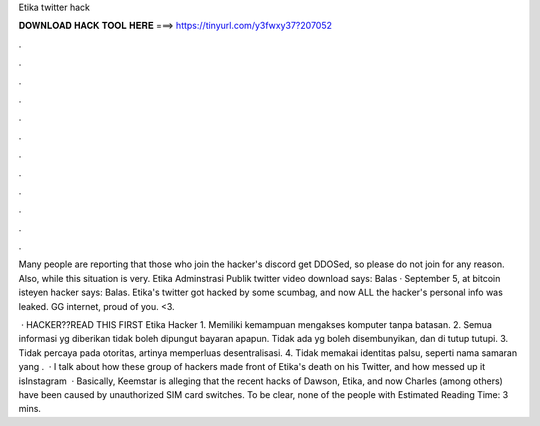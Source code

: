 Etika twitter hack



𝐃𝐎𝐖𝐍𝐋𝐎𝐀𝐃 𝐇𝐀𝐂𝐊 𝐓𝐎𝐎𝐋 𝐇𝐄𝐑𝐄 ===> https://tinyurl.com/y3fwxy37?207052



.



.



.



.



.



.



.



.



.



.



.



.

Many people are reporting that those who join the hacker's discord get DDOSed, so please do not join for any reason. Also, while this situation is very. Etika Adminstrasi Publik twitter video download says: Balas · September 5, at bitcoin isteyen hacker says: Balas. Etika's twitter got hacked by some scumbag, and now ALL the hacker's personal info was leaked. GG internet, proud of you. <3.

 · HACKER??READ THIS FIRST Etika Hacker 1. Memiliki kemampuan mengakses komputer tanpa batasan. 2. Semua informasi yg diberikan tidak boleh dipungut bayaran apapun. Tidak ada yg boleh disembunyikan, dan di tutup tutupi. 3. Tidak percaya pada otoritas, artinya memperluas desentralisasi. 4. Tidak memakai identitas palsu, seperti nama samaran yang .  · I talk about how these group of hackers made front of Etika's death on his Twitter, and how messed up it isInstagram   · Basically, Keemstar is alleging that the recent hacks of Dawson, Etika, and now Charles (among others) have been caused by unauthorized SIM card switches. To be clear, none of the people with Estimated Reading Time: 3 mins.
